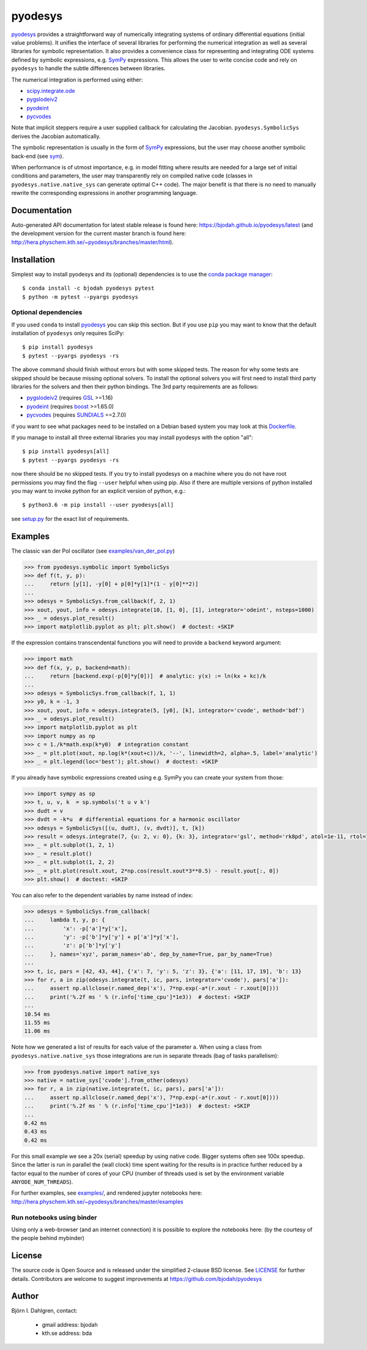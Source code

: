 pyodesys
========

.. image:: http://hera.physchem.kth.se:9090/api/badges/bjodah/pyodesys/status.svg
   :target: http://hera.physchem.kth.se:9090/bjodah/pyodesys
   :alt: Build status on Drone
.. image:: https://circleci.com/gh/bjodah/pyodesys.svg?style=svg
   :target: https://circleci.com/gh/bjodah/pyodesys
   :alt: Build status on CircleCI
.. image:: https://img.shields.io/pypi/v/pyodesys.svg
   :target: https://pypi.python.org/pypi/pyodesys
   :alt: PyPI version
.. image:: https://img.shields.io/badge/python-2.7,3.4,3.5-blue.svg
   :target: https://www.python.org/
   :alt: Python version
.. image:: https://img.shields.io/pypi/l/pyodesys.svg
   :target: https://github.com/bjodah/pyodesys/blob/master/LICENSE
   :alt: License
.. image:: http://img.shields.io/badge/benchmarked%20by-asv-green.svg?style=flat
   :target: http://hera.physchem.kth.se/~pyodesys/benchmarks
   :alt: airspeedvelocity
.. image:: http://hera.physchem.kth.se/~pyodesys/branches/master/htmlcov/coverage.svg
   :target: http://hera.physchem.kth.se/~pyodesys/branches/master/htmlcov
   :alt: coverage
.. image:: https://zenodo.org/badge/43131469.svg
   :target: https://zenodo.org/badge/latestdoi/43131469
   :alt: Zenodo DOI

`pyodesys <https://github.com/bjodah/pyodesys>`_ provides a straightforward way
of numerically integrating systems of ordinary differential equations (initial value problems).
It unifies the interface of several libraries for performing the numerical integration as well as
several libraries for symbolic representation. It also provides a convenience class for 
representing and integrating ODE systems defined by symbolic expressions, e.g. `SymPy <http://www.sympy.org>`_
expressions. This allows the user to write concise code and rely on ``pyodesys`` to handle the subtle differences
between libraries.

The numerical integration is performed using either:

- `scipy.integrate.ode <http://docs.scipy.org/doc/scipy/reference/generated/scipy.integrate.ode.html>`_
- `pygslodeiv2 <https://github.com/bjodah/pygslodeiv2>`_
- `pyodeint <https://github.com/bjodah/pyodeint>`_
- `pycvodes <https://github.com/bjodah/pycvodes>`_

Note that implicit steppers require a user supplied callback for calculating the Jacobian.
``pyodesys.SymbolicSys`` derives the Jacobian automatically.

The symbolic representation is usually in the form of `SymPy <https://www.sympy.org/>`_
expressions, but the user may choose another symbolic back-end (see `sym <https://github.com/bjodah/sym>`_).

When performance is of utmost importance, e.g. in model fitting where results are needed
for a large set of initial conditions and parameters, the user may transparently
rely on compiled native code (classes in ``pyodesys.native.native_sys`` can generate optimal C++ code).
The major benefit is that there is no need to manually rewrite the corresponding expressions in another
programming language.

Documentation
-------------
Auto-generated API documentation for latest stable release is found here:
`<https://bjodah.github.io/pyodesys/latest>`_
(and the development version for the current master branch is found here:
`<http://hera.physchem.kth.se/~pyodesys/branches/master/html>`_).


Installation
------------
Simplest way to install pyodesys and its (optional) dependencies is to use the
`conda package manager <http://conda.pydata.org/docs/>`_:

::

   $ conda install -c bjodah pyodesys pytest
   $ python -m pytest --pyargs pyodesys

Optional dependencies
~~~~~~~~~~~~~~~~~~~~~
If you used ``conda`` to install pyodesys_ you can skip this section.
But if you use ``pip`` you may want to know that the default installation
of ``pyodesys`` only requires SciPy::

   $ pip install pyodesys
   $ pytest --pyargs pyodesys -rs

The above command should finish without errors but with some skipped tests.
The reason for why some tests are skipped should be because missing optional solvers.
To install the optional solvers you will first need to install third party libraries for
the solvers and then their python bindings. The 3rd party requirements are as follows:

- `pygslodeiv2 <https://github.com/bjodah/pygslodeiv2>`_ (requires GSL_ >=1.16)
- `pyodeint <https://github.com/bjodah/pyodeint>`_ (requires boost_ >=1.65.0)
- `pycvodes <https://github.com/bjodah/pycvodes>`_ (requires SUNDIALS_ ==2.7.0)


.. _GSL: https://www.gnu.org/software/gsl/
.. _boost: http://www.boost.org/
.. _SUNDIALS: https://computation.llnl.gov/projects/sundials

if you want to see what packages need to be installed on a Debian based system you may look at this
`Dockerfile <Dockerfile>`_.

If you manage to install all three external libraries you may install pyodesys with the option "all"::

  $ pip install pyodesys[all]
  $ pytest --pyargs pyodesys -rs

now there should be no skipped tests. If you try to install pyodesys on a machine where you do not have
root permissions you may find the flag ``--user`` helpful when using pip. Also if there are multiple
versions of python installed you may want to invoke python for an explicit version of python, e.g.::

  $ python3.6 -m pip install --user pyodesys[all]

see `setup.py <setup.py>`_ for the exact list of requirements.

Examples
--------
The classic van der Pol oscillator (see `examples/van_der_pol.py <examples/van_der_pol.py>`_)

.. code:: python

   >>> from pyodesys.symbolic import SymbolicSys
   >>> def f(t, y, p):
   ...     return [y[1], -y[0] + p[0]*y[1]*(1 - y[0]**2)]
   ... 
   >>> odesys = SymbolicSys.from_callback(f, 2, 1)
   >>> xout, yout, info = odesys.integrate(10, [1, 0], [1], integrator='odeint', nsteps=1000)
   >>> _ = odesys.plot_result()
   >>> import matplotlib.pyplot as plt; plt.show()  # doctest: +SKIP

.. image:: https://raw.githubusercontent.com/bjodah/pyodesys/master/examples/van_der_pol.png

If the expression contains transcendental functions you will need to provide a ``backend`` keyword argument:

.. code:: python

   >>> import math
   >>> def f(x, y, p, backend=math):
   ...     return [backend.exp(-p[0]*y[0])]  # analytic: y(x) := ln(kx + kc)/k
   ... 
   >>> odesys = SymbolicSys.from_callback(f, 1, 1)
   >>> y0, k = -1, 3
   >>> xout, yout, info = odesys.integrate(5, [y0], [k], integrator='cvode', method='bdf')
   >>> _ = odesys.plot_result()
   >>> import matplotlib.pyplot as plt
   >>> import numpy as np
   >>> c = 1./k*math.exp(k*y0)  # integration constant
   >>> _ = plt.plot(xout, np.log(k*(xout+c))/k, '--', linewidth=2, alpha=.5, label='analytic')
   >>> _ = plt.legend(loc='best'); plt.show()  # doctest: +SKIP

.. image:: https://raw.githubusercontent.com/bjodah/pyodesys/master/examples/lnx.png

If you already have symbolic expressions created using e.g. SymPy you can create your system from those:

.. code:: python

   >>> import sympy as sp
   >>> t, u, v, k  = sp.symbols('t u v k')
   >>> dudt = v
   >>> dvdt = -k*u  # differential equations for a harmonic oscillator
   >>> odesys = SymbolicSys([(u, dudt), (v, dvdt)], t, [k])
   >>> result = odesys.integrate(7, {u: 2, v: 0}, {k: 3}, integrator='gsl', method='rk8pd', atol=1e-11, rtol=1e-12)
   >>> _ = plt.subplot(1, 2, 1)
   >>> _ = result.plot()
   >>> _ = plt.subplot(1, 2, 2)
   >>> _ = plt.plot(result.xout, 2*np.cos(result.xout*3**0.5) - result.yout[:, 0])
   >>> plt.show()  # doctest: +SKIP

.. image:: https://raw.githubusercontent.com/bjodah/pyodesys/master/examples/harmonic.png

You can also refer to the dependent variables by name instead of index:

.. code:: python

   >>> odesys = SymbolicSys.from_callback(
   ...     lambda t, y, p: {
   ...         'x': -p['a']*y['x'],
   ...         'y': -p['b']*y['y'] + p['a']*y['x'],
   ...         'z': p['b']*y['y']
   ...     }, names='xyz', param_names='ab', dep_by_name=True, par_by_name=True)
   ... 
   >>> t, ic, pars = [42, 43, 44], {'x': 7, 'y': 5, 'z': 3}, {'a': [11, 17, 19], 'b': 13}
   >>> for r, a in zip(odesys.integrate(t, ic, pars, integrator='cvode'), pars['a']):
   ...     assert np.allclose(r.named_dep('x'), 7*np.exp(-a*(r.xout - r.xout[0])))
   ...     print('%.2f ms ' % (r.info['time_cpu']*1e3))  # doctest: +SKIP
   ... 
   10.54 ms
   11.55 ms
   11.06 ms

Note how we generated a list of results for each value of the parameter ``a``. When using a class
from ``pyodesys.native.native_sys`` those integrations are run in separate threads (bag of tasks
parallelism):

.. code:: python

   >>> from pyodesys.native import native_sys
   >>> native = native_sys['cvode'].from_other(odesys)
   >>> for r, a in zip(native.integrate(t, ic, pars), pars['a']):
   ...     assert np.allclose(r.named_dep('x'), 7*np.exp(-a*(r.xout - r.xout[0])))
   ...     print('%.2f ms ' % (r.info['time_cpu']*1e3))  # doctest: +SKIP
   ... 
   0.42 ms
   0.43 ms
   0.42 ms

For this small example we see a 20x (serial) speedup by using native code. Bigger systems often see 100x speedup.
Since the latter is run in parallel the (wall clock) time spent waiting for the results is in practice
further reduced by a factor equal to the number of cores of your CPU (number of threads used is set by
the environment variable ``ANYODE_NUM_THREADS``).

For further examples, see `examples/ <https://github.com/bjodah/pyodesys/tree/master/examples>`_, and rendered
jupyter notebooks here: `<http://hera.physchem.kth.se/~pyodesys/branches/master/examples>`_

Run notebooks using binder
~~~~~~~~~~~~~~~~~~~~~~~~~~
Using only a web-browser (and an internet connection) it is possible to explore the
notebooks here: (by the courtesy of the people behind mybinder)

.. image:: http://mybinder.org/badge.svg
   :target: https://mybinder.org/v2/gh/bjodah/pyodesys/master?filepath=index.ipynb
   :alt: Binder


License
-------
The source code is Open Source and is released under the simplified 2-clause BSD license. See `LICENSE <LICENSE>`_ for further details.
Contributors are welcome to suggest improvements at https://github.com/bjodah/pyodesys

Author
------
Björn I. Dahlgren, contact:

    - gmail address: bjodah
    - kth.se address: bda
